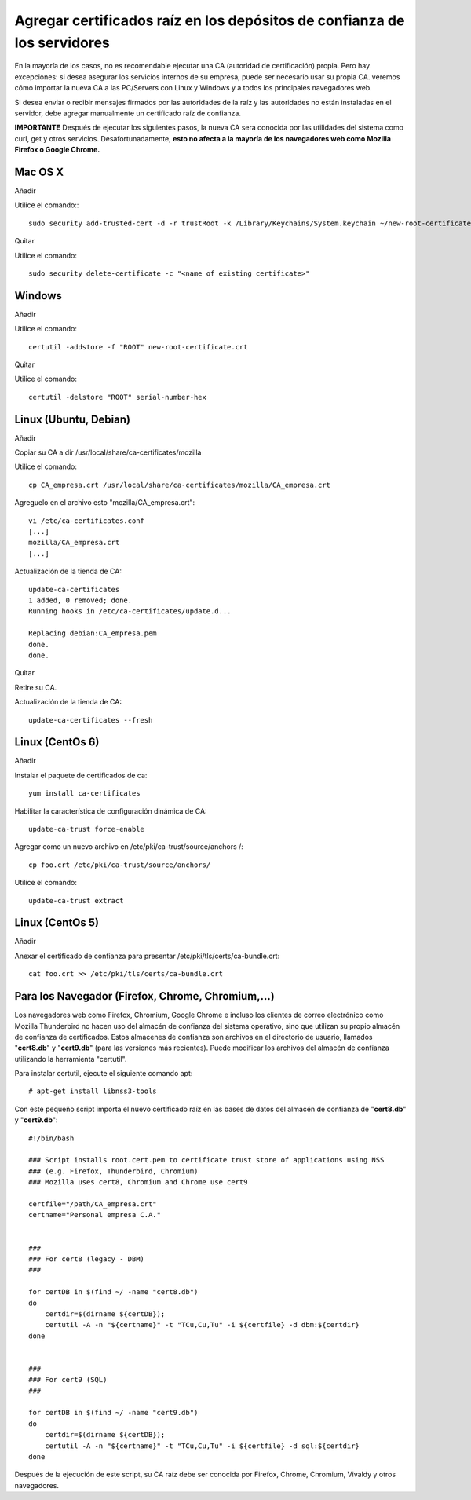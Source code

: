 Agregar certificados raíz en los depósitos de confianza de los servidores
=========================================================================

En la mayoría de los casos, no es recomendable ejecutar una CA (autoridad de certificación) propia. Pero hay excepciones: si desea asegurar los servicios internos de su empresa, puede ser necesario usar su propia CA. veremos cómo importar la nueva CA a las PC/Servers con Linux y Windows y a todos los principales navegadores web.

Si desea enviar o recibir mensajes firmados por las autoridades de la raíz y las autoridades no están instaladas en el servidor, debe agregar manualmente un certificado raíz de confianza.


**IMPORTANTE** Después de ejecutar los siguientes pasos, la nueva CA sera conocida por las utilidades del sistema como curl, get y otros servicios. Desafortunadamente, **esto no afecta a la mayoría de los navegadores web como Mozilla Firefox o Google Chrome.**


Mac OS X
+++++++++++++

Añadir

Utilice el comando:::

	sudo security add-trusted-cert -d -r trustRoot -k /Library/Keychains/System.keychain ~/new-root-certificate.crt

 

Quitar

Utilice el comando::

	sudo security delete-certificate -c "<name of existing certificate>"

 

Windows
++++++++++++++++
 

Añadir

Utilice el comando::

	certutil -addstore -f "ROOT" new-root-certificate.crt

 

Quitar

Utilice el comando::

	certutil -delstore "ROOT" serial-number-hex

 

Linux (Ubuntu, Debian)
++++++++++++++++++++++++++
 

Añadir

Copiar su CA a dir /usr/local/share/ca-certificates/mozilla
 

Utilice el comando::

	cp CA_empresa.crt /usr/local/share/ca-certificates/mozilla/CA_empresa.crt

Agreguelo en el archivo esto "mozilla/CA_empresa.crt"::

	vi /etc/ca-certificates.conf
	[...]
	mozilla/CA_empresa.crt
	[...]	

 
Actualización de la tienda de CA::

	update-ca-certificates
	1 added, 0 removed; done.
	Running hooks in /etc/ca-certificates/update.d...

	Replacing debian:CA_empresa.pem
	done.
	done.


 

Quitar

Retire su CA.


Actualización de la tienda de CA::

	update-ca-certificates --fresh

 

Linux (CentOs 6)
+++++++++++++++++

 

Añadir

Instalar el paquete de certificados de ca::

	yum install ca-certificates

 

Habilitar la característica de configuración dinámica de CA::

	update-ca-trust force-enable

 

Agregar como un nuevo archivo en /etc/pki/ca-trust/source/anchors /::

	cp foo.crt /etc/pki/ca-trust/source/anchors/

 

Utilice el comando::

	update-ca-trust extract


 

Linux (CentOs 5)
+++++++++++++++++++

 

Añadir

 

Anexar el certificado de confianza para presentar /etc/pki/tls/certs/ca-bundle.crt::

	cat foo.crt >> /etc/pki/tls/certs/ca-bundle.crt




Para los Navegador (Firefox, Chrome, Chromium,…)
++++++++++++++++++++++++++++++++++++++++++++++++++

Los navegadores web como Firefox, Chromium, Google Chrome e incluso los clientes de correo electrónico como Mozilla Thunderbird no hacen uso del almacén de confianza del sistema operativo, sino que utilizan su propio almacén de confianza de certificados. Estos almacenes de confianza son archivos en el directorio de usuario, llamados "**cert8.db**" y "**cert9.db**" (para las versiones más recientes). Puede modificar los archivos del almacén de confianza utilizando la herramienta "certutil". 

Para instalar certutil, ejecute el siguiente comando apt::

	# apt-get install libnss3-tools


Con este pequeño script importa el nuevo certificado raíz en las bases de datos del almacén de confianza de "**cert8.db**" y "**cert9.db**"::

	#!/bin/bash

	### Script installs root.cert.pem to certificate trust store of applications using NSS
	### (e.g. Firefox, Thunderbird, Chromium)
	### Mozilla uses cert8, Chromium and Chrome use cert9

	certfile="/path/CA_empresa.crt"
	certname="Personal empresa C.A."


	###
	### For cert8 (legacy - DBM)
	###

	for certDB in $(find ~/ -name "cert8.db")
	do
	    certdir=$(dirname ${certDB});
	    certutil -A -n "${certname}" -t "TCu,Cu,Tu" -i ${certfile} -d dbm:${certdir}
	done


	###
	### For cert9 (SQL)
	###

	for certDB in $(find ~/ -name "cert9.db")
	do
	    certdir=$(dirname ${certDB});
	    certutil -A -n "${certname}" -t "TCu,Cu,Tu" -i ${certfile} -d sql:${certdir}
	done


Después de la ejecución de este script, su CA raíz debe ser conocida por Firefox, Chrome, Chromium, Vivaldy y otros navegadores.
